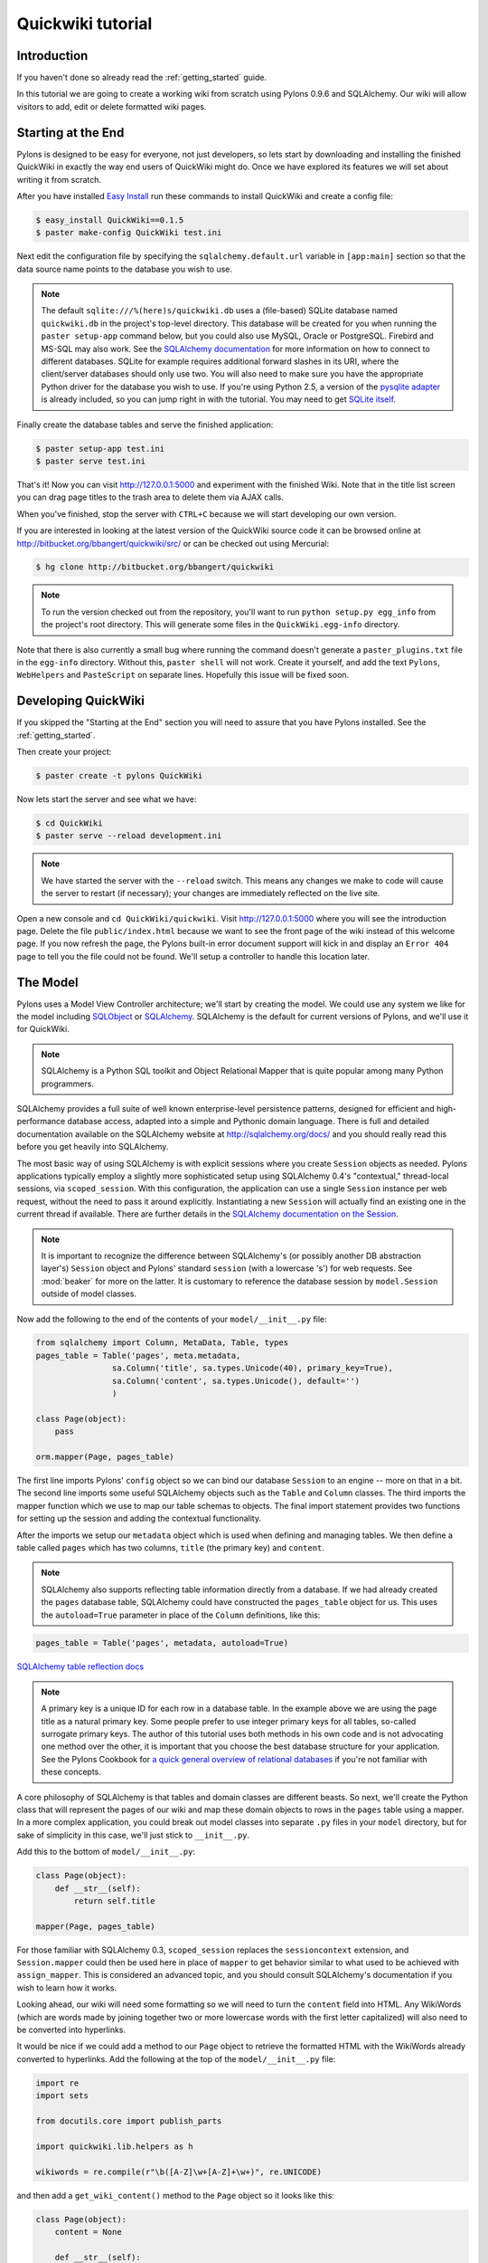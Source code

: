 .. _quickwiki_tutorial:

==================
Quickwiki tutorial
==================

Introduction 
============ 

If you haven't done so already read the :ref:`getting_started` guide. 

In this tutorial we are going to create a working wiki from scratch using Pylons 0.9.6 and SQLAlchemy. Our wiki will allow visitors to add, edit or delete formatted wiki pages. 

Starting at the End 
=================== 

Pylons is designed to be easy for everyone, not just developers, so lets start by downloading and installing the finished QuickWiki in exactly the way end users of QuickWiki might do. Once we have explored its features we will set about writing it from scratch. 

After you have installed `Easy Install <http://peak.telecommunity.com/DevCenter/EasyInstall>`_ run these commands to install QuickWiki and create a config file: 

.. code-block:: bash 

    $ easy_install QuickWiki==0.1.5 
    $ paster make-config QuickWiki test.ini 

Next edit the configuration file by specifying the ``sqlalchemy.default.url`` variable in ``[app:main]`` section so that the data source name points to the database you wish to use. 

.. Note:: 

    The default ``sqlite:///%(here)s/quickwiki.db`` uses a (file-based) SQLite database named ``quickwiki.db`` in the project's top-level directory. This database will be created for you when running the ``paster setup-app`` command below, but you could also use MySQL, Oracle or PostgreSQL. Firebird and MS-SQL may also work. See the `SQLAlchemy documentation <http://www.sqlalchemy.org/docs/04/dbengine.html#dbengine_establishing>`_ for more information on how to connect to different databases. SQLite for example requires additional forward slashes in its URI, where the client/server databases should only use two. You will also need to make sure you have the appropriate Python driver for the database you wish to use. If you're using Python 2.5, a version of the `pysqlite adapter <http://www.initd.org/tracker/pysqlite/wiki/pysqlite>`_ is already included, so you can jump right in with the tutorial. You may need to get `SQLite itself <http://www.sqlite.org/download.html>`_. 

Finally create the database tables and serve the finished application: 

.. code-block:: bash 

    $ paster setup-app test.ini 
    $ paster serve test.ini 

That's it! Now you can visit http://127.0.0.1:5000 and experiment with the finished Wiki. Note that in the title list screen you can drag page titles to the trash area to delete them via AJAX calls. 

When you've finished, stop the server with ``CTRL+C`` because we will start developing our own version. 

If you are interested in looking at the latest version of the QuickWiki source code it can be browsed online at http://bitbucket.org/bbangert/quickwiki/src/ or can be checked out using Mercurial: 

.. code-block:: bash 

    $ hg clone http://bitbucket.org/bbangert/quickwiki 

.. Note:: 

    To run the version checked out from the repository, you'll want to run ``python setup.py egg_info`` from the project's root directory. This will generate some files in the ``QuickWiki.egg-info`` directory. 

Note that there is also currently a small bug where running the command doesn't generate a ``paster_plugins.txt`` file in the ``egg-info`` directory. Without this, ``paster shell`` will not work. Create it yourself, and add the text ``Pylons``, ``WebHelpers`` and ``PasteScript`` on separate lines. Hopefully this issue will be fixed soon. 

Developing QuickWiki 
==================== 

If you skipped the "Starting at the End" section you will need to assure that you have Pylons installed. See the :ref:`getting_started`.

Then create your project: 

.. code-block:: bash 

    $ paster create -t pylons QuickWiki 

Now lets start the server and see what we have: 

.. code-block:: bash 

    $ cd QuickWiki 
    $ paster serve --reload development.ini 

.. Note:: We have started the server with the ``--reload`` switch. This means any changes we make to code will cause the server to restart (if necessary); your changes are immediately reflected on the live site. 

Open a new console and ``cd QuickWiki/quickwiki``. Visit http://127.0.0.1:5000 where you will see the introduction page. Delete the file ``public/index.html`` because we want to see the front page of the wiki instead of this welcome page. If you now refresh the page, the Pylons built-in error document support will kick in and display an ``Error 404`` page to tell you the file could not be found. We'll setup a controller to handle this location later. 

The Model 
========= 

Pylons uses a Model View Controller architecture; we'll start by creating the model. We could use any system we like for the model including `SQLObject <http://www.sqlobject.org>`_ or `SQLAlchemy <http://www.sqlalchemy.org>`_. SQLAlchemy is the default for current versions of Pylons, and we'll use it for QuickWiki. 

.. Note:: SQLAlchemy is a Python SQL toolkit and Object Relational Mapper that is quite popular among many Python programmers. 

SQLAlchemy provides a full suite of well known enterprise-level persistence patterns, designed for efficient and high-performance database access, adapted into a simple and Pythonic domain language. There is full and detailed documentation available on the SQLAlchemy website at http://sqlalchemy.org/docs/ and you should really read this before you get heavily into SQLAlchemy. 

The most basic way of using SQLAlchemy is with explicit sessions where you create ``Session`` objects as needed. Pylons applications typically employ a slightly more sophisticated setup using SQLAlchemy 0.4's "contextual," thread-local sessions, via ``scoped_session``. With this configuration, the application can use a single ``Session`` instance per web request, without the need to pass it around explicitly. Instantiating a new ``Session`` will actually find an existing one in the current thread if available. There are further details in the `SQLAlchemy documentation on the Session <http://www.sqlalchemy.org/docs/04/session.html#unitofwork_contextual>`_. 

.. Note:: 
    It is important to recognize the difference between SQLAlchemy's (or possibly another DB abstraction layer's) ``Session`` object and Pylons' standard ``session`` (with a lowercase 's') for web requests. See :mod:`beaker` for more on the latter. It is customary to reference the database session by ``model.Session`` outside of model classes. 


Now add the following to the end of the contents of your ``model/__init__.py`` file: 

.. code-block:: python 

    from sqlalchemy import Column, MetaData, Table, types 
    pages_table = Table('pages', meta.metadata, 
                    sa.Column('title', sa.types.Unicode(40), primary_key=True), 
                    sa.Column('content', sa.types.Unicode(), default='') 
                    )
    
    class Page(object):
        pass

    orm.mapper(Page, pages_table)

The first line imports Pylons' ``config`` object so we can bind our database ``Session`` to an engine -- more on that in a bit. The second line imports some useful SQLAlchemy objects such as the ``Table`` and ``Column`` classes. The third imports the mapper function which we use to map our table schemas to objects. The final import statement provides two functions for setting up the session and adding the contextual functionality. 

After the imports we setup our ``metadata`` object which is used when defining and managing tables. We then define a table called ``pages`` which has two columns, ``title`` (the primary key) and ``content``. 

.. Note:: 
    SQLAlchemy also supports reflecting table information directly from a database. If we had already created the ``pages`` database table, SQLAlchemy could have constructed the ``pages_table`` object for us. This uses the ``autoload=True`` parameter in place of the ``Column`` definitions, like this: 

.. code-block:: python 

    pages_table = Table('pages', metadata, autoload=True) 

`SQLAlchemy table reflection docs <http://www.sqlalchemy.org/docs/04/metadata.html#metadata_tables_reflecting>`_ 

.. Note:: A primary key is a unique ID for each row in a database table. In the example above we are using the page title as a natural primary key. Some people prefer to use integer primary keys for all tables, so-called surrogate primary keys. The author of this tutorial uses both methods in his own code and is not advocating one method over the other, it is important that you choose the best database structure for your application. See the Pylons Cookbook for `a quick general overview of relational databases <http://wiki.pylonshq.com/display/pylonscookbook/Relational+databases+for+people+in+a+hurry>`_ if you're not familiar with these concepts. 

A core philosophy of SQLAlchemy is that tables and domain classes are different beasts. So next, we'll create the Python class that will represent the pages of our wiki and map these domain objects to rows in the ``pages`` table using a mapper. In a more complex application, you could break out model classes into separate ``.py`` files in your ``model`` directory, but for sake of simplicity in this case, we'll just stick to ``__init__.py``. 

Add this to the bottom of ``model/__init__.py``: 

.. code-block:: python 

    class Page(object): 
        def __str__(self): 
            return self.title 

    mapper(Page, pages_table) 

For those familiar with SQLAlchemy 0.3, ``scoped_session`` replaces the ``sessioncontext`` extension, and ``Session.mapper`` could then be used here in place of ``mapper`` to get behavior similar to what used to be achieved with ``assign_mapper``. This is considered an advanced topic, and you should consult SQLAlchemy's documentation if you wish to learn how it works. 

Looking ahead, our wiki will need some formatting so we will need to turn the ``content`` field into HTML. Any WikiWords (which are words made by joining together two or more lowercase words with the first letter capitalized) will also need to be converted into hyperlinks. 

It would be nice if we could add a method to our ``Page`` object to retrieve the formatted HTML with the WikiWords already converted to hyperlinks. Add the following at the top of the ``model/__init__.py`` file: 

.. code-block:: python 

    import re 
    import sets 

    from docutils.core import publish_parts 

    import quickwiki.lib.helpers as h 

    wikiwords = re.compile(r"\b([A-Z]\w+[A-Z]+\w+)", re.UNICODE) 

and then add a ``get_wiki_content()`` method to the ``Page`` object so it looks like this: 

.. code-block:: python 

    class Page(object): 
        content = None 

        def __str__(self): 
            return self.title 

        def get_wiki_content(self): 
            content = publish_parts(
                self.content, writer_name="html")["html_body"] 
            titles = sets.Set(wikiwords.findall(content)) 
            for title in titles: 
                title_url = h.url_for(controller='page', 
                                      action='index', title=title) 
            content = content.replace(title, h.link_to(title, title_url)) 
            return content 

This code deserves a bit of explaining. The ``content = None`` line is so that the ``content`` attribute is initialized to ``None`` when a new ``Page`` object is created. The ``Page`` object represents a row in the ``pages`` table so ``self.content`` will be the value of the ``content`` field. The ``Set`` object provides us with only unique WikiWord names, so we don't try replacing them more than once (a "wikiword" is of course defined by the regular expression set globally). ``h.link_to()`` and ``h.url_for()`` are standard Pylons helpers which create links to specific controller actions. In this case we have decided that all WikiWords should link to the ``index`` action of the ``page`` controller which we will create later. 

.. Note:: 

    Pylons uses a Model View Controller architecture and so the formatting of objects into HTML should usually be handled in the view, i.e. in a template. In this example converting reStructuredText into HTML in a template is not appropriate so we are treating the HTML representation of the content as part of the model. It also gives us the chance to demonstrate that SQLAlchemy domain classes are real Python classes that can have their own methods. 

One final change, since we have used docutils and SQLAlchemy, both third party packages, we need to edit our ``setup.py`` file so that anyone installing QuickWiki with `Easy Install <http://peak.telecommunity.com/DevCenter/EasyInstall>`_ will automatically also have these dependencies installed for them too. Edit your ``setup.py`` in your project root directory so that the ``install_requires`` line looks like this: 

.. code-block:: python 

    install_requires=["Pylons>=0.9.6", "docutils==0.4", "SQLAlchemy>=0.4.1"], 

While we are we are making changes to ``setup.py`` we might want to complete some of the other sections too. Set the version number to 0.1.5 and add a description and URL which will be used on the Python Cheeseshop when we release it: 

.. code-block:: python 

    version="0.1.5", 
    description="QuickWiki - Pylons 0.9.6 Tutorial application", 
    url="http://wiki.pylonshq.com/display/pylonsdocs/QuickWiki+Tutorial", 

We might also want to make a full release rather than a development release in which case we would remove the following lines from ``setup.cfg``: 

.. code-block:: ini 

    [egg_info] 
    tag_build = dev 
    tag_svn_revision = true 

To test the automatic installation of the dependencies, run the following command which will also install docutils and SQLAlchemy if you don't already have them: 

.. code-block:: bash 

    $ python setup.py develop 

.. Note:: 

    The command ``python setup.py develop`` installs your application in a special mode so that it behaves exactly as if it had been installed as an egg file by an end user. This is really useful when you are developing an application because it saves you having to create an egg and install it every time you want to test a change. 

Configuration and Setup 
======================= 

Now lets make the changes necessary to enable QuickWiki to be set up by an end user. First, open ``environment.py`` from the ``config`` directory of your project. After ``from pylons import config``, add the following import: 

.. code-block:: python 

    from sqlalchemy import engine_from_config 

Then, add this line at the end of the ``load_environment`` function: 

.. code-block:: python 

    config['pylons.g'].sa_engine = \
        engine_from_config(config, 'sqlalchemy.default.') 

This creates an **engine** for each instance of your application, which manages connections and is the base level at which SQLAlchemy communicates with the database. The engine is added to Pylons' ``config`` object, where you earlier saw it accessed in the ``base`` parameter for setting up SQLAlchemy's ``Session``. 

Now edit ``websetup.py``, used by the ``paster setup-app`` command, to look like this: 

.. code-block:: python 

    """Setup the QuickWiki application""" 
    import logging 

    from paste.deploy import appconfig 
    from pylons import config 

    from quickwiki.config.environment import load_environment 

    log = logging.getLogger(__name__) 

    def setup_config(command, filename, section, vars): 
        """Place any commands to setup quickwiki here""" 
        conf = appconfig('config:' + filename) 
        load_environment(conf.global_conf, conf.local_conf) 

    # Populate the DB on 'paster setup-app' 
    import quickwiki.model as model 

    log.info("Setting up database connectivity...") 
    engine = config['pylons.g'].sa_engine 
    log.info("Creating tables...") 
    model.metadata.create_all(bind=engine) 
    log.info("Successfully set up.") 

    log.info("Adding front page data...") 
    page = model.Page() 
    page.title = 'FrontPage' 
    page.content = 'Welcome to the QuickWiki front page.' 
    model.Session.save(page) 
    model.Session.commit() 
    log.info("Successfully set up.") 

You can see that ``environment.py``'s ``load_environment`` function is called, so our engine is ready and we can import the model. A SQLAlchemy ``MetaData`` object--which provides some utility methods for operating on database schema--usually needs to be connected to an engine, so the line ``model.metadata.create_all(bind=engine)`` uses the engine we've set up and, well, creates the table(s) we've defined. After the tables are created the other lines add some data for the simple front page to our wiki. Because we specified ``transactional=True`` when creating our ``Session``, operations will be wrapped in a transaction and committed atomically (unless your DB doesn't support transactions, like MySQL's default MyISAM tables -- but that's beyond the scope of this tutorial). 

To test this functionality run you first need to install your QuickWiki if you haven't already done so in order for ``paster`` to find the version we are developing instead of the version we installed at the very start: 

.. code-block:: bash 

    $ python setup.py develop 

Specify your database URI in ``development.ini`` so that the ``[app:main]`` section contains something like this, customized as needed for your database: 

.. code-block:: ini 

    [app:main] 
    use = egg:QuickWiki 
    ... 
    # Specify the database for SQLAlchemy to use. 
    # %(here) may include a ':' character on Windows environments; this can 
    # invalidate the URI when specifying a SQLite db via path name 
    sqlalchemy.default.url = sqlite:///%(here)s/quickwiki.db 

.. Note:: 

    See the SQLAlchemy note in the `Starting at the End`_ section for information on supported database URIs and a link to the SQLAlchemy documentation about the various options that can be included in them. 

If you want to see the SQL being generated, you can have SQLAlchemy echo it to the console by adding this line: 

.. code-block:: ini 

    sqlalchemy.default.echo = true 

You can now run the ``paster setup-app`` command to setup your tables in the same way an end user would, remembering to drop and recreate the database if the version tested earlier has already created the tables: 

.. code-block:: bash 

    $ paster setup-app development.ini 

At this stage you will need to ensure you have the appropriate Python database drivers for the database you chose, otherwise you might find SQLAlchemy complains it can't get the DBAPI module for the dialect it needs. 

You should also edit ``QuickWiki.egg-info/paste_deploy_config.ini_tmpl`` so that when users run ``paster make-config`` the configuration file that is produced for them will already have a section telling them to enter their own database URI as we did when we installed the finished QuickWiki at the start of the tutorial. Add these lines in the ``[app:main]`` section: 

.. code-block:: ini 

    # Specify the database for SQLAlchemy to use. 
    # %(here) may include a ':' character on Windows environments; this can 
    # invalidate the URI when specifying a SQLite db via path name 
    #sqlalchemy.default.url = sqlite:///%(here)s/quickwiki.db 
    #sqlalchemy.default.echo = true 

Templates 
========= 

.. Note:: 

    Pylons uses the Mako templating language by default, although as is the case with most aspects of Pylons you are free to deviate from the default if you prefer. Pylons also supports Genshi, Kid and Cheetah out of the box. 

We will make use of a feature of the Mako templating language called inheritance for our project. Add the main page template in ``templates/base.mako``: 

.. code-block:: html+mako 

    <!DOCTYPE html PUBLIC "-//W3C//DTD XHTML 1.1//EN" 
    "http://www.w3.org/TR/xhtml11/DTD/xhtml11.dtd"> 
    <html> 
        <head> 
            <title>QuickWiki</title> 
            ${h.stylesheet_link_tag('/quick.css')} 
            ${h.javascript_include_tag(
                '/javascripts/effects.js', builtins=True)} 
        </head> 
        <body> 
            <div class="content"> 
                ${next.body()}\ 
                <p class="footer"> 
                    Return to the 
                    ${h.link_to('FrontPage', 
                        h.url_for(action="index", title="FrontPage"))} 
                    | ${h.link_to('Edit ' + c.title, 
                        h.url_for(title=c.title, action='edit'))} 
                </p> 
            </div> 
        </body> 
    </html> 

All our other templates will be automatically inserted into the ``${next.body()}`` line and the whole page will be returned when we call the ``render()`` global from our controller so that we can easily apply a consistent theme to all our templates. 

If you are interested in learning some of the features of Mako templates have a look at the comprehensive `Mako Documentation <http://www.makotemplates.org/docs/>`_. For now we just need to understand that next.body() is replaced with the child template and that anything within ``${...}`` brackets is executed and replaced with the result. 

This ``base.mako`` also makes use of various helper functions attached to the ``h`` object. These are described in the `WebHelpers documentation <http://pylonshq.com/WebHelpers/module-index.html>`_. You can add more helpers to the ``h`` object by adding them to ``lib/helpers.py`` although for this project we don't need to do so. 

Routing 
======= 

Before we can add the actions we want to be able to route the requests to them correctly. Edit ``config/routing.py`` and adjust the 'Custom Routes' section to look like this: 

.. code-block:: python 

    map.connect(':controller/:action/:title', controller='page', 
    action='index', title='FrontPage') 
    map.connect(':title', controller='page', action='index', title='FrontPage') 
    map.connect('*url', controller='template', action='view') 

Note that the default route has been replaced. This tells Pylons to route the root URL ``/`` to the ``index()`` method of the ``PageController`` class in ``page.py`` and specify the ``title`` argument as ``FrontPage``. It also says that any URL of the form ``/SomePage`` should be routed to the same method but the ``title`` argument will contain the value of the first part of the URL, in this case ``SomePage``. Any other URLs which can't be matched by these maps are routed to the template controller as usual where they will result in a 404 error page being displayed. 

One of the main benefits of using the Routes system is that you can also create URLs automatically simply by specifying the routing arguments. For example if I want the URL for the page ``FrontPage`` I can create it with this code: 

.. code-block:: python 

    h.url_for(title='FrontPage') 

Although the URL would be fairly simple to create manually, with complicated URLs this approach is much quicker. It also has the significant advantage that if you ever deploy your Pylons application at a URL other than ``/``, all the URLs will be automatically adjusted for the new path without you needing to make any manual modifications. This flexibility is a real advantage. 

Full information on the powerful things you can do to route requests to controllers and actions can be found in the `Routes manual <http://routes.groovie.org/manual.html>`_. 

Controllers 
=========== 

Quick Recap: We've setup the model, configured the application, added the routes and setup the base template in base.mako, now we need to write the application logic and we do this with controllers. In your project's root directory add a controller called ``page`` to your project with this command: 

.. code-block:: bash 

    $ paster controller page 

If you are using Subversion, this will automatically be detected and the new controller and tests will be automatically added to your subversion repository.

We are going to need the following actions: 

``index(self, title)`` 
displays a page based on the title 

``edit(self, title)`` 
displays a from for editing the page ``title`` 

``save(self, title)`` 
save the page ``title`` and show it with a saved message 

``list(self)`` 
gives a list of all pages 

``delete(self)`` 
deletes a page based on an AJAX drag and drop call 

Let's get cracking! We just need to make one quick preparation first: edit the ``BaseController`` class that your new page controller subclasses, so that we get a clean ``Session`` each time one of your controllers is called. Open ``lib/base.py`` and edit the ``__call__`` method like this: 

.. code-block:: python 

    from quickwiki.model import Session 

    class BaseController(WSGIController): 

        def __call__(self, environ, start_response): 
            """Invoke the Controller""" 
            # WSGIController.__call__ dispatches to the Controller method the 
            # request is routed to. This routing information is available in 
            # environ['pylons.routes_dict'] 
            try: 
                return WSGIController.__call__(self, environ, start_response) 
            finally: 
                Session.remove() 

This is critical for avoiding unexpected and hard-to-debug behavior resulting from old session data between requests. 

index() 
------- 

Now we can get to work on the new controller in ``page.py``. First we'll import the Page class from our model class to save some typing later on. Add this line with the imports at the top of the file: 

.. code-block:: python 

    from quickwiki.model import Page 

This is also done the the ``base.py`` file for the Session class, as shown above. This is done sheerly for convenience, and you can instead choose to refer to ``model.Session`` and ``model.Page`` throughout your controllers, since ``BaseController`` imports the model for us. This may help to reduce confusion, especially in more complex applications. 

On to the ``index`` method. Replace the existing ``index()`` action with this: 

.. code-block:: python 

    def index(self, title): 
        page_q = Session.query(Page) 
        page = page_q.filter_by(title=title).first() 
        if page: 
            c.content = page.get_wiki_content() 
            return render('/page.mako') 
        elif model.wikiwords.match(title): 
            return render('/new_page.mako') 
        abort(404) 

Add a template called ``templates/page.mako`` that looks like this: 

.. code-block:: html+mako 

    <%inherit file="base.mako"/> 

    <h1 class="main">${c.title}</h1> 
    ${c.content} 

This template simply displays the page title and content. 

.. Note:: Pylons automatically assigns all the action parameters to the Pylons context object ``c`` so that you don't have to assign them yourself. In this case, the value of ``title`` will be automatically assigned to ``c.title`` so that it can be used in the templates. We assign ``c.content`` manually in the controller. 

We also need a template for pages that don't already exist. It needs to display a message and link to the edit action so that they can be created. Add a template called ``templates/new_page.mako`` that looks like this: 

.. code-block:: html+mako 

    <%inherit file="base.mako"/> 

    <h1 class="main">${c.title}</h1> 
    <p>This page doesn't exist yet. 
    <a href="${h.url_for(action='edit', title=c.title)}">Create the page</a>. 
    </p> 

At this point we can test our QuickWiki to see how it looks. If you don't already have a the server running start it now with: 

.. code-block:: bash 

    $ paster serve --reload development.ini 

Visit http://127.0.0.1:5000/ and you will see the front page of the wiki. If you haven't already done so you should delete the file ``public/index.html`` so that when you visit the URL above you are routed to the correct action in the page controller and see the wiki front page instead of the ``index.html`` file being displayed. 

We can spruce it up a little by adding the stylesheet we linked to in the ``templates/base.mako`` file earlier. Add the file ``public/quick.css`` with the following content and refresh the page to reveal a better looking wiki: 

.. code-block:: css 

    body { 
    background-color: #888; 
    margin: 25px; 
    } 
    div.content{ 
    margin: 0; 
    margin-bottom: 10px; 
    background-color: #d3e0ea; 
    border: 5px solid #333; 
    padding: 5px 25px 25px 25px; 
    } 
    h1.main{ 
    width: 100%; 
    border-bottom: 1px solid #000; 
    } 
    p.footer{ 
    width: 100%; 
    padding-top: 3px; 
    border-top: 1px solid #000; 
    } 

When you run the example you will notice that the word ``QuickWiki`` has been turned into a hyperlink by the ``get_wiki_content()`` method we added to our ``Page`` domain object earlier. You can click the link and will see an example of the new page screen from the ``new_page.mako`` template. If you follow the ``Create the page`` link you will see the Pylons automatic error handler kick in to tell you ``Action edit is not implemented``. Well, we better write it next, but before we do, have a play with the :ref:`interactive_debugging`, try clicking on the ``+`` or ``>>`` arrows and you will be able to interactively debug your application. It is a tremendously useful tool. 

edit() 
------ 

To edit the wiki page we need to get the content from the database without changing it to HTML to display it in a simple form for editing. Add the ``edit()`` action: 

.. code-block:: python 

    def edit(self, title): 
        page_q = Session.query(Page) 
        page = page_q.filter_by(title=title).first() 
        if page: 
            c.content = page.content 
        return render('/edit.mako') 

and then create the ``templates/edit.mako`` file: 

.. code-block:: html+mako  

    <%inherit file="base.mako"/> 

    <h1 class="main">Editing ${c.title}</h1> 

    ${h.start_form(h.url_for(action='save', title=c.title), method="post")} 
    ${h.text_area(name='content', rows=7, cols=40, content=c.content)} <br /> 
    ${h.submit(value="Save changes", name='commit')} 
    ${h.end_form()} 

.. Note:: You might have noticed that we only set ``c.content`` if the page exists but that it is accessed in ``h.text_area`` even for pages that don't exist and yet it doesn't raise an ``AttributeError``. We are making use of the fact that the ``c`` object returns an empty string ``""`` for any attribute that is accessed which doesn't exist. This can be a very useful feature of the ``c`` object, but can catch you on occasions where you don't expect this behavior. It can be disabled by setting ``config['pylons.strict_c'] = True`` in your project's ``config/environment.py``. 

We are making use of the ``h`` object to create our form and field objects. This saves a bit of manual HTML writing. The form submits to the ``save()`` action to save the new or updated content so let's write that next. 

save() 
------ 

The first thing the ``save()`` action has to do is to see if the page being saved already exists. If not it creates it with ``page = model.Page()``. Next it needs the updated content. In Pylons you can get request parameters from form submissions via GET and POST requests from the appropriately named ``request.params`` object. For form submissions from *only* GET or POST requests, use ``request.GET`` or ``request.POST``. Only POST requests should generate side effects (like changing data), so the save action will reference ``request.POST`` for the parameters. 

Add the ``save()`` action: 

.. code-block:: python 

    def save(self, title): 
        page_q = Session.query(Page) 
        page = page_q.filter_by(title=title).first() 
        if not page: 
            page = model.Page() 
        page.title = title 
        page.content = request.POST.get('content','') 
        c.title = page.title 
        c.content = page.get_wiki_content() 
        c.message = 'Successfully saved' 
        Session.save_or_update(page) 
        Session.commit() 
        return render('/page.mako') 

.. Note:: 
    ``request.params``, ``request.GET`` and ``request.POST`` are MultiDict objects: an ordered dictionary that may contain multiple values for each key. The MultiDict will always return one value for any existing key via the normal dict accessors ``request.params[key]`` and ``request.params.get(key)``. When multiple values are expected, use the ``request.params.getall(key)`` method to return all values in a list. 

In order for the ``page.mako`` template to display the ``Successfully saved`` message after the page is saved we need to update the ``templates/page.mako`` file. After ``<h1 class="main">${c.title}</h1>`` add these lines: 

.. code-block:: html+mako 

    % if c.message: 
    <p><div id="message">${c.message}</div></p> 
    % endif 

And add the following to the ``public/quick.css`` file: 

.. code-block:: css 

    div#message{ 
        color: orangered; 
    } 

The ``%`` syntax is used for control structures in mako -- conditionals and loops. You must 'close' them with an 'end' tag as shown here. At this point we have a fully functioning wiki that lets you create and edit pages and can be installed and deployed by an end user with just a few simple commands. 

Visit http://127.0.0.1:5000 and have a play. 

It would be nice to get a title list and to be able to delete pages, so that's what we'll do next! 

list() 
------ 

Add the ``list()`` action: 

.. code-block:: python 

    def list(self): 
        c.titles = [page.title for page in Session.query(Page).all()] 
        return render('/list.mako') 

The ``list()`` action simply gets all the pages from the database. Create the ``templates/list.mako`` file to display the list: 

.. code-block:: html+mako  

    <%inherit file="base.mako"/> 

    <h1 class="main">Title List</h1> 

    <ul id="titles"> 
    % for title in c.titles: 
    <li> 
    ${title}&nbsp;[${h.link_to('visit', h.url_for(title=title, action="index"))}] 
    </li> 
    % endfor 
    </ul> 

Now we need to edit ``templates/base.mako`` to add a link to the title list in the footer, but while we're at it, let's introduce a Mako function to make the footer a little smarter. Edit ``base.mako`` like this: 

.. code-block:: html+mako  

    <!DOCTYPE html PUBLIC "-//W3C//DTD XHTML 1.1//EN" 
    "http://www.w3.org/TR/xhtml11/DTD/xhtml11.dtd"> 
    <html> 
    <head> 
    <title>QuickWiki</title> 
    ${h.stylesheet_link_tag('/quick.css')} 
    ${h.javascript_include_tag('/javascripts/effects.js', builtins=True)} 
    </head> 
    <body> 
    <div class="content"> 
    ${next.body()}\ 
    <p class="footer"> 
    ${footer(request.environ['pylons.routes_dict']['action'])}\ 
    </p> 
    </div> 
    </body> 
    </html> 

    ## Don't show links that are redundant for particular pages 
    <%def name="footer(action)">\ 
    Return to the ${h.link_to('FrontPage', h.url_for(action="index", title="FrontPage"))} 
    % if action == "list": 
    <% return '' %> 
    % endif 
    % if action != "edit": 
    | ${h.link_to('Edit ' + c.title, h.url_for(title=c.title, action='edit'))} 
    % endif 
    | ${h.link_to('Title List', h.url_for(action='list', title=None))} 
    </%def> 

The ``<%def name="footer(action">`` creates a Mako function for display logic. As you can see, the function builds the HTML for the footer, but doesn't display the 'Edit' link when you're on the 'Title List' page or already on an edit page. It also won't show a 'Title List' link when you're already on that page. The ``<% ... %>`` tags shown on the ``return`` statement are the final new piece of Mako syntax: they're used much like the ``${...}`` tags, but for arbitrary Python code that does not directly render HTML. Also, the double hash (``##``) denotes a single-line comment in Mako. 

So the ``footer`` function is called in place of our old 'static' footer markup. We pass it a value from ``pylons.routes_dict`` which holds the name of the action for the current request. The trailing `\\` character just tells Mako not to render an extra newline. 

If you visit http://127.0.0.1:5000/page/list you should see the full titles list and you should be able to visit each page. 

delete() 
-------- 

Since this tutorial is designed to get you familiar with as much of Pylons core functionality as possible we will use some AJAX to allow the user to drag a title from the title list into a trash area that will automatically delete the page. 

Add this line to ``templates/base.mako`` before ``</head>``: 

.. code-block:: mako 

    ${h.javascript_include_tag('/javascripts/effects.js', builtins=True)} 

.. Note:: The ``h.javascript_include_tag()`` helper will create links to all the built-in JavaScripts we need and also add ``/javascripts/effects.js`` creating HTML that looks like this when you access it from a browser: 

.. code-block:: html 

    <script src="/javascripts/prototype.js" type="text/javascript"></script> 
    <script src="/javascripts/scriptaculous.js" type="text/javascript"></script> 
    <script src="/javascripts/effects.js" type="text/javascript"></script> 

If you look at ``config/middleware.py`` you will see these lines: 

.. code-block:: python 

    javascripts_app = StaticJavascripts() 
    app = Cascade([static_app, javascripts_app, app]) 

The ``javascripts_app`` WSGI application maps any requests to ``/javascripts/`` straight to the relevant JavaScript in the WebHelpers package. This means you don't have to manually copy the Pylons JavaScript files to your project and that if you upgrade Pylons, you will automatically be using the latest scripts.

Now for the AJAX! We want all the titles in the titles list to be draggable so we enclose each of them with a ``<span>`` element with a unique ID. Edit ``templates/list.mako`` to look like this: 

.. code-block:: html+mako  

    <%inherit file="base.mako"/> 

    <h1 class="main">Title List</h1> 

    <ul id="titles"> 
    <%include file="list-titles.mako"/> 
    </ul> 

And then create the new ``templates/list-titles.mako`` as follows: 

.. code-block:: html+mako 

    % for title in c.titles: 
    <li> 
    <span id="${unicode(title)}">${title}</span> 
    &nbsp;[${h.link_to('visit', h.url_for(title=title, action="index"))}] 
    ${h.draggable_element(unicode(title), revert=True)} 
    </li> 
    % endfor 

.. Note:: You can see that we've moved the ``for`` loop into the new template. This is so that we can easily call ``render()`` to update it via AJAX from the delete action that we'll add to our controller in just a moment. We ``<%include />`` this new template in the original ``list.mako``; this is a lot like ``<%inherit />``, but moving downward hierarchically instead of upward. It's perhaps the most basic of templating functions and is much like ``include`` in PHP templating, for example. Notice that ``list-titles.mako`` does not inherit from ``base.mako`` like the others we've created. This way we take maximal advantage of Mako's inheritance, while further reducing code duplication with ``<%include />``. 

We've also added the ``<span>`` tags, and marked each of the titles as a draggable element that reverts to its original position if it isn't dropped over a drop target. If we want to be able to delete the pages we better add a drop target. Try it out at http://127.0.0.1:5000/page/list by dragging the titles themselves around the screen. Notice how much functionality we get with just the one helper ``h.draggable_element()``. 

We better have somewhere to drop the titles to delete them, so add this before the ``<ul id="titles">`` line in ``templates/list.mako`` : 

.. code-block:: html+mako 

    <div id="trash"> 
    Delete a page by dragging its title here 
    </div> 
    ${h.drop_receiving_element("trash", update="titles", url=h.url_for(action="delete"))} 

We will also need to add the style for the trash box to the end of ``public/quick.css``: 

.. code-block:: css 

    div#trash{ 
    float: right; 
    margin: 0px 20px 20px 20px; 
    background: #eee; 
    border: 2px solid #000; 
    padding: 15px; 
    } 

.. Tip:: It can sometimes be very hard to debug AJAX applications. Pylons can help. If an error occurs in debug mode (the default in ``development.ini``) a debug URL where you can use an interactive debugger will be printed to the error stream, even in an AJAX request. If you copy and paste that address into a browser address bar you will be able to debug the request. 

When a title is dropped on the ``trash`` box an AJAX request will be made to the ``delete()`` action, posting an ``id`` parameter with the ``id`` of the element that was dropped. The element with ``id`` ``titles`` will be updated with whatever is returned from the action, so we better add a ``delete()`` action that returns the new list of titles excluding the one that has been deleted: 

.. code-block:: python 

    def delete(self): 
        page_q = Session.query(Page) 
        title = request.POST['id'] 
        page = page_q.filter_by(title=title).one() 
        Session.delete(page) 
        Session.commit() 
        c.titles = page_q.all() 
        return render('/list-titles.mako') 

The title of the page is obtained from the ``id`` element and the object is loaded and then deleted. The change is saved with ``model.Session.commit()`` before the list of remaining titles is re-rendered by the template ``templates/list-titles.mako``. 

Visit http://127.0.0.1:5000/page/list and have a go at deleting some pages. You may need to go back to the FrontPage and create some more if you get carried away! 

That's it! A working, production-ready wiki in 20 mins. You can visit http://127.0.0.1:5000/ once more to admire your work. 

Publishing the Finished Product 
=============================== 

After all that hard work it would be good to distribute the finished package wouldn't it? Luckily this is really easy in Pylons too. In the project root directory run this command: 

.. code-block:: bash 

    $ python setup.py bdist_egg 

This will create an egg file in ``dist`` which contains everything anyone needs to run your program. They can install it with: 

.. code-block:: bash 

    $ easy_install QuickWiki-0.1.5-py2.5.egg 

You should probably make eggs for each version of Python your users might require by running the above commands with both Python 2.4 and 2.5 to create both versions of the eggs. 

If you want to register your project with the Cheeseshop at http://www.python.org/pypi you can run the command below. *Please only do this with your own projects though because QuickWiki has already been registered!* 

.. code-block:: bash 

    $ python setup.py register 

.. Warning:: The CheeseShop authentication is very weak and passwords are transmitted in plain text. Don't use any sign in details that you use for important applications as they could be easily intercepted. 

You will be asked a number of questions and then the information you entered in ``setup.py`` will be used as a basis for the page that is created. 

Now visit http://www.python.org/pypi to see the new index with your new package listed. 

.. Note:: A `CheeseShop Tutorial <http://wiki.python.org/moin/CheeseShopTutorial>`_ has been written and `full documentation on setup.py <http://docs.python.org/dist/dist.html>`_ is available from the Python website. You can even use `reStructuredText <http://docutils.sourceforge.net/rst.html>`_ in the ``description`` and ``long_description`` areas of ``setup.py`` to add formatting to the pages produced on the CheeseShop. There is also `another tutorial here <http://www.python.org/~jeremy/weblog/030924.html>`_. 

Finally you can sign in to the CheeseShop with the account details you used when you registered your application and upload the eggs you've created. If that seems too difficult you can even use this command which should be run for each version of Python supported to upload the eggs for you: 

.. code-block:: bash 

    $ python setup.py bdist_egg upload 

Before this will work you will need to create a ``.pypirc`` file in your home directory containing your username and password so that the ``upload`` command knows who to sign in as. It should look similar to this: 

.. code-block:: ini

    [server-login] 
    username: james 
    password: password 

.. Tip:: This works on windows too but you will need to set your ``HOME`` environment variable first. If your home directory is ``C:\Documents and Settings\James`` you would put your ``.pypirc`` file in that directory and set your ``HOME`` environment variable with this command: 

.. code-block:: bash 

    > SET HOME=C:\Documents and Settings\James 

You can now use the ``python setup.py bdist_egg upload`` as normal. 

Now that the application is on CheeseShop anyone can install it with the ``easy_install`` command exactly as we did right at the very start of this tutorial. 

Security 
======== 

A final word about security. 

.. Danger:: Always set ``debug = false`` in configuration files for production sites and make sure your users do to. 

You should NEVER run a production site accessible to the public with debug mode on. If there was a problem with your application and an interactive error page was shown, the visitor would be able to run any Python commands they liked in the same way you can when you are debugging. This would obviously allow them to do all sorts of malicious things so it is very important you turn off interactive debugging for production sites by setting ``debug = false`` in configuration files and also that you make users of your software do the same. 

Summary 
======= 

We've gone through the whole cycle of creating and distributing a Pylons application looking at setup and configuration, routing, models, controllers and templates. Hopefully you have an idea of how powerful Pylons is and, once you get used to the concepts introduced in this tutorial, how easy it is to create sophisticated, distributable applications with Pylons. 

That's it, I hope you found the tutorial useful. You are encouraged to email any comments to the `Pylons mailing list <http://groups.google.co.uk/group/pylons-discuss>`_ where they will be gratefully received. 

ToDo 
==== 

* If QuickWiki is intended as a reference app for Pylons best practices, I'd like to incorporate some testing into the tutorial. Possibly introduce ``paster shell`` too. 
* Introduce 0.9.6's logging features instead of sqlalchemy.echo 
* Further explain Pylons' Unicode support 

Thanks 
====== 
A big thanks to Ches Martin for updating this document and the QuickWiki project for Pylons 0.9.6/QuickWiki 0.1.5, and others in the Pylons community who contributed bug fixes and suggestions. 
